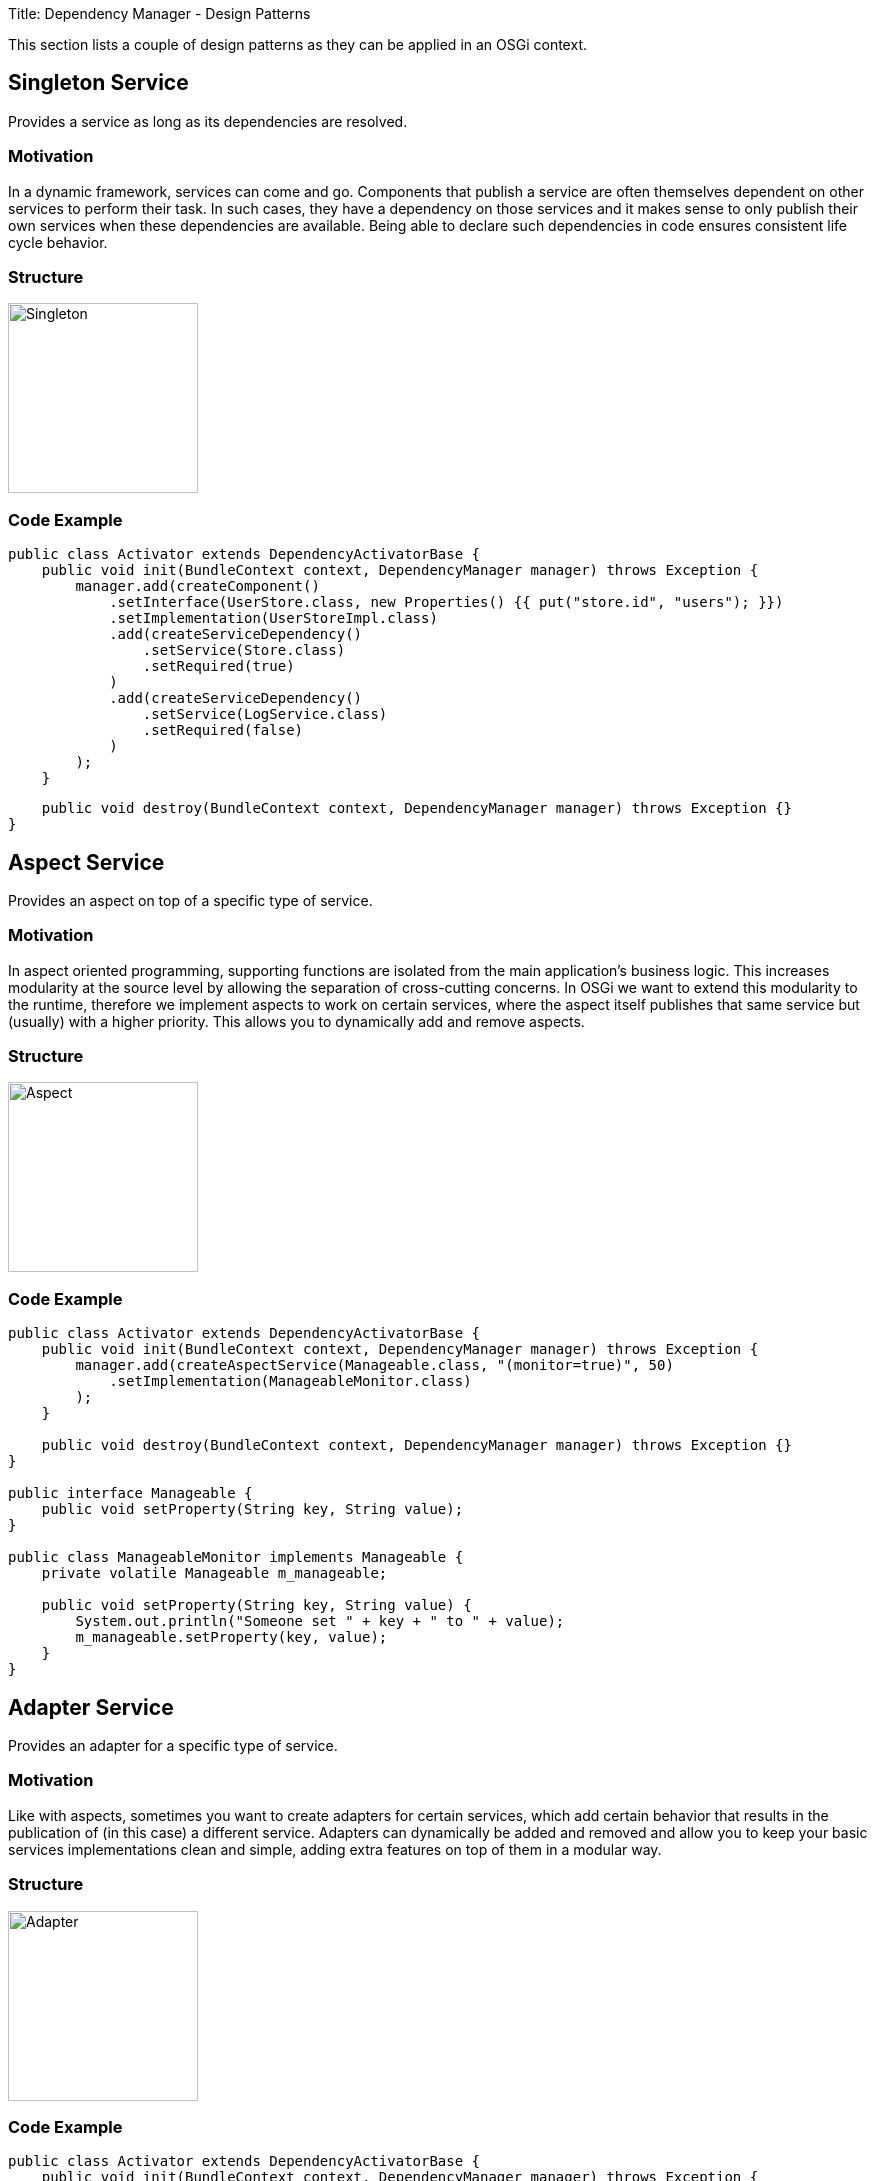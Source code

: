 Title: Dependency Manager - Design Patterns

This section lists a couple of design patterns as they can be applied in an OSGi context.

== Singleton Service

Provides a service as long as its dependencies are resolved.

=== Motivation

In a dynamic framework, services can come and go.
Components that publish a service are often themselves dependent on other services to perform their task.
In such cases, they have a dependency on those services and it makes sense to only publish their own services when these dependencies are available.
Being able to declare such dependencies in code ensures consistent life cycle behavior.

=== Structure

image::./diagrams/singleton.png[Singleton,190]

=== Code Example

 public class Activator extends DependencyActivatorBase {
     public void init(BundleContext context, DependencyManager manager) throws Exception {
         manager.add(createComponent()
             .setInterface(UserStore.class, new Properties() {{ put("store.id", "users"); }})
             .setImplementation(UserStoreImpl.class)
             .add(createServiceDependency()
                 .setService(Store.class)
                 .setRequired(true)
             )
             .add(createServiceDependency()
                 .setService(LogService.class)
                 .setRequired(false)
             )
         );
     }

     public void destroy(BundleContext context, DependencyManager manager) throws Exception {}
 }

== Aspect Service

Provides an aspect on top of a specific type of service.

=== Motivation

In aspect oriented programming, supporting functions are isolated from the main application's business logic.
This increases modularity at the source level by allowing the separation of cross-cutting concerns.
In OSGi we want to extend this modularity to the runtime, therefore we implement aspects to work on certain services, where the aspect itself publishes that same service but (usually) with a higher priority.
This allows you to dynamically add and remove aspects.

=== Structure

image::./diagrams/aspect.png[Aspect,190]

=== Code Example

....
public class Activator extends DependencyActivatorBase {
    public void init(BundleContext context, DependencyManager manager) throws Exception {
        manager.add(createAspectService(Manageable.class, "(monitor=true)", 50)
            .setImplementation(ManageableMonitor.class)
        );
    }

    public void destroy(BundleContext context, DependencyManager manager) throws Exception {}
}

public interface Manageable {
    public void setProperty(String key, String value);
}

public class ManageableMonitor implements Manageable {
    private volatile Manageable m_manageable;

    public void setProperty(String key, String value) {
        System.out.println("Someone set " + key + " to " + value);
        m_manageable.setProperty(key, value);
    }
}
....

== Adapter Service

Provides an adapter for a specific type of service.

=== Motivation

Like with aspects, sometimes you want to create adapters for certain services, which add certain behavior that results in the publication of (in this case) a different service.
Adapters can dynamically be added and removed and allow you to keep your basic services implementations clean and simple, adding extra features on top of them in a modular way.

=== Structure

image::./diagrams/adapter.png[Adapter,190]

=== Code Example

....
public class Activator extends DependencyActivatorBase {
    public void init(BundleContext context, DependencyManager manager) throws Exception {
        manager.add(createAdapterService(Manageable.class, "(publish=servlet)")
            .setInterface(HttpServlet.class.getName(), null)
            .setImplementation(ManageableServlet.class)
        );
    }

    public void destroy(BundleContext context, DependencyManager manager) throws Exception {}
}

public interface Manageable {
    public void setProperty(String key, String value);
}

public class ManageableServlet implements HttpServlet {
    private volatile Manageable m_manageable;

    public void doPost(HttpRequest req, HttpResponse response) {
        String key = req.getProperty("key");
        String value = req.getProperty("value");
        m_manageable.setProperty(key, value);
    }
}
....

== Resource Adapter Service

Provides an adapter for a specific type of resource.

=== Motivation

Resource adapters are similar to normal adapters, but instead of requiring a service, they require a resource and provide a service on top of it.
Resources are an abstraction that is introduced by the dependency manager, represented as a URL.
They can be implemented to serve resources embedded in bundles, somewhere on a file system or in a content repository or database.

=== Structure

image::./diagrams/resourceadapter.png[Singleton,180]

== Temporal Dependency

Provides a proxy that hides the service dynamics of a dependency, even if it disappears for a short time.

=== Motivation

As a service consumer, you sometimes do not want to deal with the dynamics of services and the fact that they tend to go away for short periods of time whilst their hosting bundle gets updated.
A temporal dependency provides you with a proxy that hides these dynamics and blocks your calls if you try to invoke a method on a service that is currently "updating".
The maximum time to wait is configurable and you will get an exception if no new service becomes available before that time.

=== Structure

== Null Object

Provides an implementation of an object that does nothing and can be used in the absence of the real object.

=== Motivation

When a component depends on a service, but the dependency is optional, it means that it will use this service when available, but it can still operate if it's not.
Constantly checking in your code if a service is actually available tends to lead to code with a lot of "[.code]``if (service != null) service.invoke();``" constructions which do not help with code readability.
Instead, the dependency manager offers you a mechanism where it will inject null objects for services that are currently not available so you can simply invoke methods on them that "do nothing".

=== Structure

== Whiteboard

Handles listeners by leveraging the OSGi service registry to publish and look them up.

=== Motivation

The traditional model for dealing with listeners in Java needlessly complicates things in an OSGi context.
Instead of having listeners registering themselves with the component that will invoke them on any change, a listener simply registers itself in the service registry and the component will do a lookup of all relevant services.
This is explained in more detail on the OSGi.org wiki in the http://www.osgi.org/wiki/uploads/Links/whiteboard.pdf["Listeners considered harmful: the 'whiteboard' pattern"] article.

=== Structure
